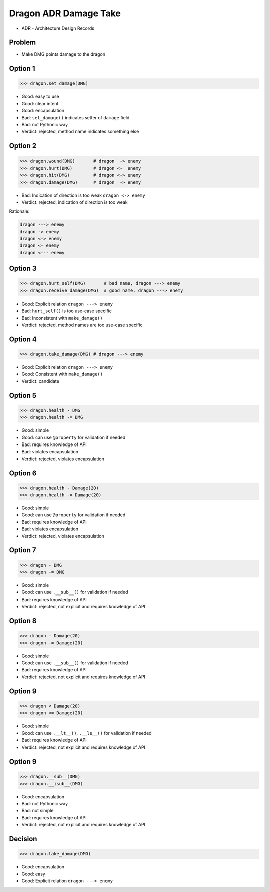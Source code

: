 .. testsetup::

    # doctest: +SKIP_FILE


Dragon ADR Damage Take
======================
* ADR - Architecture Design Records


Problem
-------
* Make DMG points damage to the dragon


Option 1
--------
>>> dragon.set_damage(DMG)

* Good: easy to use
* Good: clear intent
* Good: encapsulation
* Bad: ``set_damage()`` indicates setter of ``damage`` field
* Bad: not Pythonic way
* Verdict: rejected, method name indicates something else


Option 2
--------
>>> dragon.wound(DMG)       # dragon  -> enemy
>>> dragon.hurt(DMG)        # dragon <-  enemy
>>> dragon.hit(DMG)         # dragon <-> enemy
>>> dragon.damage(DMG)      # dragon  -> enemy

* Bad: Indication of direction is too weak ``dragon <-> enemy``
* Verdict: rejected, indication of direction is too weak

Rationale:

.. code-block:: text

    dragon ---> enemy
    dragon -> enemy
    dragon <-> enemy
    dragon <- enemy
    dragon <--- enemy


Option 3
--------
>>> dragon.hurt_self(DMG)       # bad name, dragon ---> enemy
>>> dragon.receive_damage(DMG)  # good name, dragon ---> enemy

* Good: Explicit relation ``dragon ---> enemy``
* Bad: ``hurt_self()`` is too use-case specific
* Bad: Inconsistent with ``make_damage()``
* Verdict: rejected, method names are too use-case specific


Option 4
--------
>>> dragon.take_damage(DMG) # dragon ---> enemy

* Good: Explicit relation ``dragon ---> enemy``
* Good: Consistent with ``make_damage()``
* Verdict: candidate


Option 5
--------
>>> dragon.health - DMG
>>> dragon.health -= DMG

* Good: simple
* Good: can use ``@property`` for validation if needed
* Bad: requires knowledge of API
* Bad: violates encapsulation
* Verdict: rejected, violates encapsulation


Option 6
--------
>>> dragon.health - Damage(20)
>>> dragon.health -= Damage(20)

* Good: simple
* Good: can use ``@property`` for validation if needed
* Bad: requires knowledge of API
* Bad: violates encapsulation
* Verdict: rejected, violates encapsulation


Option 7
--------
>>> dragon - DMG
>>> dragon -= DMG

* Good: simple
* Good: can use ``.__sub__()`` for validation if needed
* Bad: requires knowledge of API
* Verdict: rejected, not explicit and requires knowledge of API


Option 8
--------
>>> dragon - Damage(20)
>>> dragon -= Damage(20)

* Good: simple
* Good: can use ``.__sub__()`` for validation if needed
* Bad: requires knowledge of API
* Verdict: rejected, not explicit and requires knowledge of API


Option 9
--------
>>> dragon < Damage(20)
>>> dragon <= Damage(20)

* Good: simple
* Good: can use ``.__lt__()``, ``.__le__()`` for validation if needed
* Bad: requires knowledge of API
* Verdict: rejected, not explicit and requires knowledge of API


Option 9
--------
>>> dragon.__sub__(DMG)
>>> dragon.__isub__(DMG)

* Good: encapsulation
* Bad: not Pythonic way
* Bad: not simple
* Bad: requires knowledge of API
* Verdict: rejected, not explicit and requires knowledge of API


Decision
--------
>>> dragon.take_damage(DMG)

* Good: encapsulation
* Good: easy
* Good: Explicit relation ``dragon ---> enemy``
